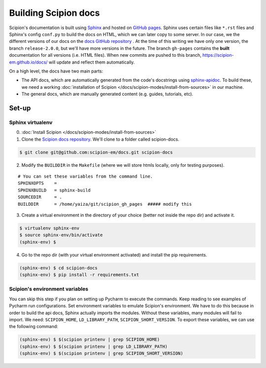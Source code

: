 
.. _buildging-scipion-docs:

=====================
Building Scipion docs
=====================

Scipion's documentation is built using `Sphinx <http://www.sphinx-doc.org>`_ and hosted on
`GitHub pages <https://pages.github.com/>`_. Sphinx uses certain files like ``*.rst`` files and Sphinx's config
``conf.py`` to build the docs on HTML, which we can later copy to some server. In our case, we the different versions
of our docs on the `docs GitHub repository <https://github.com/scipion-em/docs>`_ . At the time of this writing we have
only one version, the branch ``release-2.0.0``, but we'll have more versions in the future.
The branch ``gh-pages`` contains the **built**
documentation for all versions (i.e. HTML files). When new commits are pushed to this branch,
https://scipion-em.github.io/docs/ will update and reflect them automatically.

On a high level, the docs have two main parts:

* The API docs, which are automatically generated from the code's docstrings using `sphinx-apidoc <https://www.sphinx-doc.org/en/master/man/sphinx-apidoc.html>`_.
  To build these, we need a working :doc:`installation of Scipion </docs/scipion-modes/install-from-sources>` in our machine.
* The general docs, which are manually generated content (e.g. guides, tutorials, etc).

Set-up
======

Sphinx virtualenv
-----------------

0. :doc:`Install Scipion </docs/scipion-modes/install-from-sources>`

1. Clone the `Scipion docs repository <https://github.com/scipion-em/docs>`_. We'll clone to a folder
   called scipion-docs.

.. code-block:: bash

    $ git clone git@github.com:scipion-em/docs.git scipion-docs

2. Modify the ``BUILDDIR`` in the ``Makefile`` (where we will store htmls locally, only for testing purposes).

::

    # You can set these variables from the command line.
    SPHINXOPTS    =
    SPHINXBUILD   = sphinx-build
    SOURCEDIR     = .
    BUILDDIR      = /home/yaiza/git/scipion_gh_pages  ##### modify this


3. Create a virtual environment in the directory of your choice (better not inside the repo dir) and activate it.

.. code-block:: bash

    $ virtualenv sphinx-env
    $ source sphinx-env/bin/activate
    (sphinx-env) $

4. Go to the repo dir (with your virtual environment activated) and install the pip requirements.

.. code-block:: bash

    (sphinx-env) $ cd scipion-docs
    (sphinx-env) $ pip install -r requirements.txt

Scipion's environment variables
-------------------------------

You can skip this step if you plan on setting up Pycharm to execute the commands. Keep reading to see examples of
Pycharm run configurations. Set environment variables to emulate Scipion's environment. We have to do this because in order to build the api
docs, Sphinx actually imports the modules. Without these variables, many modules will fail to import. We need:
``SCIPION_HOME``, ``LD_LIBRARY_PATH``, ``SCIPION_SHORT_VERSION``. To export these variables, we can use the following
command:

.. code-block:: bash

    (sphinx-env) $ $(scipion printenv | grep SCIPION_HOME)
    (sphinx-env) $ $(scipion printenv | grep LD_LIBRARY_PATH)
    (sphinx-env) $ $(scipion printenv | grep SCIPION_SHORT_VERSION)



